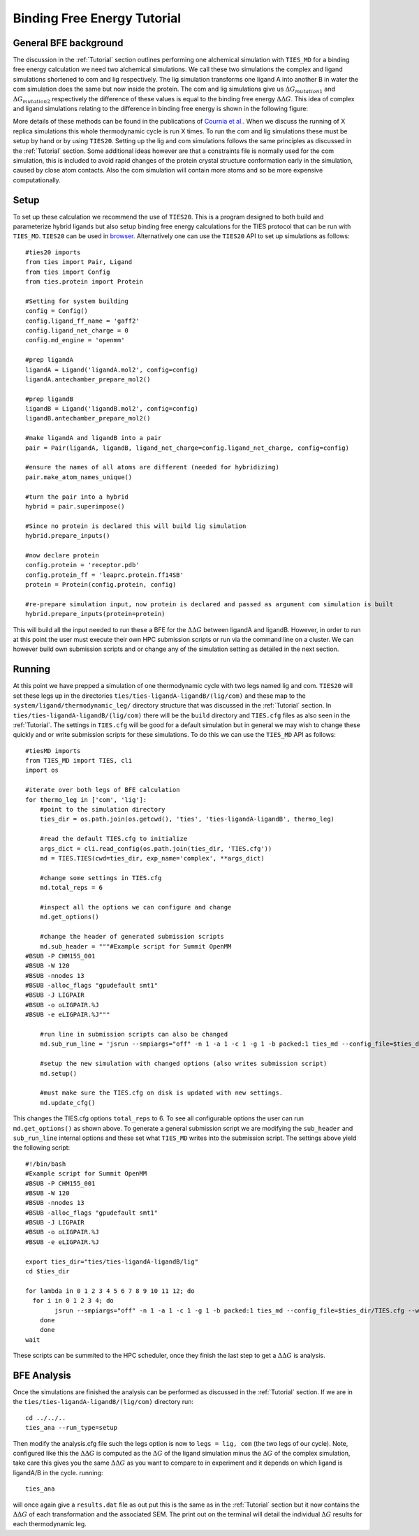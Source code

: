 Binding Free Energy Tutorial
============================

General BFE background
----------------------

The discussion in the :ref:`Tutorial` section outlines performing one alchemical simulation with ``TIES_MD``
for a binding free energy calculation we need two alchemical simulations. We call these two simulations
the complex and ligand simulations shortened to com and lig respectively. The lig simulation transforms one ligand A
into another B in water the com simulation does the same but now inside the protein. The com and lig simulations
give us :math:`{Δ G_{mutation1}}` and :math:`{Δ G_{mutation2}}` respectively the difference of these values is equal
to the binding free energy :math:`{ΔΔ G}`. This idea of complex and ligand simulations relating to the difference
in binding free energy is shown in the following figure:


.. image:: _static/images/thermo_cycle.png
  :align: center
  :width: 600
  :alt: Alternative text

More details of these methods can be found in the publications of `Cournia et al. <https://pubs.acs.org/doi/full/10.1021/acs.jcim.7b00564>`_.
When we discuss the running of X replica simulations this whole thermodynamic cycle is run X times. To run the com and
lig simulations these must be setup by hand or by using ``TIES20``. Setting up the lig and com simulations follows the same
principles as discussed in the :ref:`Tutorial` section. Some additional ideas however are that a constraints file is normally
used for the com simulation, this is included to avoid rapid changes of the protein crystal structure conformation early
in the simulation, caused by close atom contacts. Also the com simulation will contain more atoms and so be more expensive
computationally.

Setup
-----

To set up these calculation we recommend the use of ``TIES20``. This is a program designed to both build and parameterize
hybrid ligands but also setup binding free energy calculations for the TIES protocol that can be run with ``TIES_MD``.
``TIES20`` can be used in `browser <https://ccs-ties.org/ties/>`_. Alternatively one can use the ``TIES20`` API to set up
simulations as follows::

    #ties20 imports
    from ties import Pair, Ligand
    from ties import Config
    from ties.protein import Protein

    #Setting for system building
    config = Config()
    config.ligand_ff_name = 'gaff2'
    config.ligand_net_charge = 0
    config.md_engine = 'openmm'

    #prep ligandA
    ligandA = Ligand('ligandA.mol2', config=config)
    ligandA.antechamber_prepare_mol2()

    #prep ligandB
    ligandB = Ligand('ligandB.mol2', config=config)
    ligandB.antechamber_prepare_mol2()

    #make ligandA and ligandB into a pair
    pair = Pair(ligandA, ligandB, ligand_net_charge=config.ligand_net_charge, config=config)

    #ensure the names of all atoms are different (needed for hybridizing)
    pair.make_atom_names_unique()

    #turn the pair into a hybrid
    hybrid = pair.superimpose()

    #Since no protein is declared this will build lig simulation
    hybrid.prepare_inputs()

    #now declare protein
    config.protein = 'receptor.pdb'
    config.protein_ff = 'leaprc.protein.ff14SB'
    protein = Protein(config.protein, config)

    #re-prepare simulation input, now protein is declared and passed as argument com simulation is built
    hybrid.prepare_inputs(protein=protein)


This will build all the input needed to run these a BFE for the :math:`{ΔΔ G}` between ligandA and
ligandB. However, in order to run at this point the user must execute their own HPC submission scripts or run via the
command line on a cluster. We can however build own submission scripts and or change any of the simulation setting
as detailed in the next section.

Running
-------

At this point we have prepped a simulation of one thermodynamic cycle with two legs named lig and com. ``TIES20`` will
set these legs up in the directories ``ties/ties-ligandA-ligandB/(lig/com)`` and these map to the
``system/ligand/thermodynamic_leg/`` directory structure that was discussed in the :ref:`Tutorial` section.
In ``ties/ties-ligandA-ligandB/(lig/com)`` there will be the ``build`` directory and  ``TIES.cfg`` files as also seen in
the :ref:`Tutorial`. The settings in ``TIES.cfg`` will be good for a default simulation but in general we may wish to
change these quickly and or write submission scripts for these simulations. To do this we can use the ``TIES_MD`` API as
follows::

    #tiesMD imports
    from TIES_MD import TIES, cli
    import os

    #iterate over both legs of BFE calculation
    for thermo_leg in ['com', 'lig']:
        #point to the simulation directory
        ties_dir = os.path.join(os.getcwd(), 'ties', 'ties-ligandA-ligandB', thermo_leg)

        #read the default TIES.cfg to initialize
        args_dict = cli.read_config(os.path.join(ties_dir, 'TIES.cfg'))
        md = TIES.TIES(cwd=ties_dir, exp_name='complex', **args_dict)

        #change some settings in TIES.cfg
        md.total_reps = 6

        #inspect all the options we can configure and change
        md.get_options()

        #change the header of generated submission scripts
        md.sub_header = """#Example script for Summit OpenMM
    #BSUB -P CHM155_001
    #BSUB -W 120
    #BSUB -nnodes 13
    #BSUB -alloc_flags "gpudefault smt1"
    #BSUB -J LIGPAIR
    #BSUB -o oLIGPAIR.%J
    #BSUB -e eLIGPAIR.%J"""

        #run line in submission scripts can also be changed
        md.sub_run_line = 'jsrun --smpiargs="off" -n 1 -a 1 -c 1 -g 1 -b packed:1 ties_md --config_file=$ties_dir/TIES.cfg --windows_mask=$lambda,$(expr $lambda + 1) --node_id=$i > $ties_dir/$lambda$i.out&'

        #setup the new simulation with changed options (also writes submission script)
        md.setup()

        #must make sure the TIES.cfg on disk is updated with new settings.
        md.update_cfg()

This changes the TIES.cfg options ``total_reps`` to 6. To see all configurable options the user
can run ``md.get_options()`` as shown above. To generate a general submission script we are modifying the
``sub_header`` and ``sub_run_line`` internal options and these set what ``TIES_MD`` writes into the submission script. The
settings above yield the following script::

    #!/bin/bash
    #Example script for Summit OpenMM
    #BSUB -P CHM155_001
    #BSUB -W 120
    #BSUB -nnodes 13
    #BSUB -alloc_flags "gpudefault smt1"
    #BSUB -J LIGPAIR
    #BSUB -o oLIGPAIR.%J
    #BSUB -e eLIGPAIR.%J

    export ties_dir="ties/ties-ligandA-ligandB/lig"
    cd $ties_dir

    for lambda in 0 1 2 3 4 5 6 7 8 9 10 11 12; do
      for i in 0 1 2 3 4; do
            jsrun --smpiargs="off" -n 1 -a 1 -c 1 -g 1 -b packed:1 ties_md --config_file=$ties_dir/TIES.cfg --windows_mask=$lambda,$(expr $lambda + 1) --node_id=$i > $ties_dir/$lambda$i.out&
        done
        done
    wait

These scripts can be summited to the HPC scheduler, once they finish the last step to get a :math:`{ΔΔ G}` is analysis.

BFE Analysis
------------

Once the simulations are finished the analysis can be performed as discussed in the :ref:`Tutorial` section. If we are in
the ``ties/ties-ligandA-ligandB/(lig/com)`` directory run::

    cd ../../..
    ties_ana --run_type=setup

Then modify the analysis.cfg file such the legs option is now to ``legs = lig, com`` (the two legs of our cycle). Note,
configured like this the :math:`{ΔΔ G}` is computed as the :math:`{Δ G}` of the ligand simulation minus the :math:`{Δ G}`
of the complex simulation, take care this gives you the same :math:`{ΔΔ G}` as you want to compare to in experiment
and it depends on which ligand is ligandA/B in the cycle. running::

    ties_ana

will once again give a ``results.dat`` file as out put this is the same as in the :ref:`Tutorial` section but it now
contains the :math:`{ΔΔ G}` of each transformation and the associated SEM. The print out on the terminal  will detail
the individual :math:`{Δ G}` results for each thermodynamic leg.
